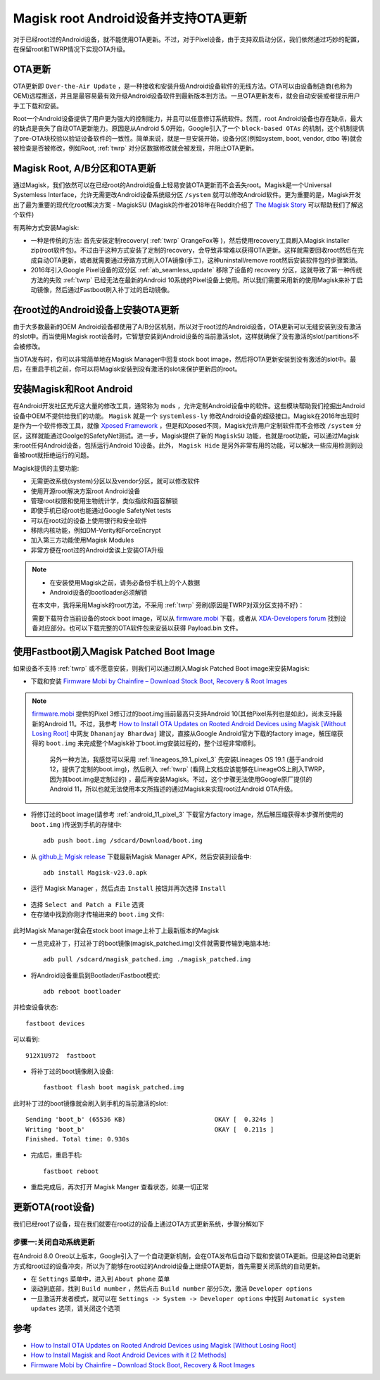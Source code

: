 .. _magisk_root_ota:

==========================================
Magisk root Android设备并支持OTA更新
==========================================

对于已经root过的Android设备，就不能使用OTA更新。不过，对于Pixel设备，由于支持双启动分区，我们依然通过巧妙的配置，在保留root和TWRP情况下实现OTA升级。

OTA更新
=========

OTA更新即 ``Over-the-Air Update`` ，是一种接收和安装升级Android设备软件的无线方法。OTA可以由设备制造商(也称为OEM)远程推送，并且是最容易最有效升级Android设备软件到最新版本到方法。一旦OTA更新发布，就会自动安装或者提示用户手工下载和安装。

Root一个Android设备提供了用户更为强大的控制能力，并且可以任意修订系统软件。然而，root Android设备也存在缺点，最大的缺点是丧失了自动OTA更新能力。原因是从Android 5.0开始，Google引入了一个 ``block-based OTAs`` 的机制，这个机制提供了pre-OTA块校验以验证设备软件的一致性。简单来说，就是一旦安装开始，设备分区(例如system, boot, vendor, dtbo 等)就会被检查是否被修改，例如Root, :ref:`twrp` 对分区数据修改就会被发现，并阻止OTA更新。

Magisk Root, A/B分区和OTA更新
================================

通过Magisk，我们依然可以在已经root的Android设备上轻易安装OTA更新而不会丢失root。Magisk是一个Universal Systemless Interface，允许无需更改Android设备系统级分区 ``/system`` 就可以修改Android软件。更为重要的是，Magisk开发出了最为重要的现代化root解决方案 - MagiskSU (Magisk的作者2018年在Reddit介绍了 `The Magisk Story <https://www.reddit.com/r/Android/comments/7oem7o/the_magisk_story/>`_ 可以帮助我们了解这个软件)

有两种方式安装Magisk:

- 一种是传统的方法: 首先安装定制recovery( :ref:`twrp` OrangeFox等 )，然后使用recovery工具刷入Magisk installer zip(root软件包)。不过由于这种方式安装了定制的recovery，会导致非常难以获得OTA更新。这样就需要回收root然后在完成自动OTA更新，或者就需要通过旁路方式刷入OTA镜像(手工)，这种uninstall/remove root然后安装软件包的步骤繁琐。

- 2016年引入Google Pixel设备的双分区 :ref:`ab_seamless_update` 移除了设备的 recovery 分区，这就导致了第一种传统方法的失败 :ref:`twrp` 已经无法在最新的Android 10系统的Pixel设备上使用。所以我们需要采用新的使用Magisk来补丁启动镜像，然后通过Fastboot刷入补丁过的启动镜像。

在root过的Android设备上安装OTA更新
==================================

由于大多数最新的OEM Android设备都使用了A/B分区机制，所以对于root过的Android设备，OTA更新可以无缝安装到没有激活的slot中。而当使用Magisk root设备时，它智慧安装到Android设备的当前激活slot，这样就确保了没有激活的slot/partitions不会被修改。

当OTA发布时，你可以非常简单地在Magisk Manager中回复stock boot image，然后将OTA更新安装到没有激活的slot中。最后，在重启手机之前，你可以将Magisk安装到没有激活的slot来保护更新后的root。

安装Magisk和Root Android
==========================

在Android开发社区充斥这大量的修改工具，通常称为 ``mods`` ，允许定制Android设备中的软件。这些模块帮助我们挖掘出Android设备中OEM不提供给我们的功能。 ``Magisk`` 就是一个 ``systemless-ly`` 修改Android设备的超级接口。Magisk在2016年出现时是作为一个软件修改工具，就像 `Xposed Framework <https://www.thecustomdroid.com/install-xposed-framework-on-android-using-edxposed/>`_ ，但是和Xposed不同，Magisk允许用户定制软件而不会修改 ``/system``
分区，这样就能通过Goolge的SafetyNet测试。进一步，Magisk提供了新的 ``MagiskSU`` 功能，也就是root功能，可以通过Magisk来root任何Android设备，包括运行Android 10设备。此外， ``Magisk Hide`` 是另外非常有用的功能，可以解决一些应用检测到设备被root就拒绝运行的问题。

Magisk提供的主要功能:

- 无需更改系统(system)分区以及vendor分区，就可以修改软件
- 使用开源root解决方案root Android设备
- 管理root权限和使用生物统计学，类似指纹和面容解锁
- 即使手机已经root也能通过Google SafetyNet tests
- 可以在root过的设备上使用银行和安全软件
- 移除内核功能，例如DM-Verity和ForceEncrypt
- 加入第三方功能使用Magisk Modules
- 非常方便在root过的Android舍诶上安装OTA升级

.. note::

   - 在安装使用Magisk之前，请务必备份手机上的个人数据
   - Android设备的bootloader必须解锁

   在本文中，我将采用Magisk的root方法，不采用 :ref:`twrp` 旁刷(原因是TWRP对双分区支持不好)：

   需要下载符合当前设备的stock boot image，可以从 `firmware.mobi <https://firmware.mobi/>`_ 下载，或者从 `XDA-Developers forum <https://forum.xda-developers.com/>`_ 找到设备对应部分。也可以下载完整的OTA软件包来安装以获得 Payload.bin 文件。

使用Fastboot刷入Magisk Patched Boot Image
==========================================

如果设备不支持 :ref:`twrp` 或不愿意安装，则我们可以通过刷入Magisk Patched Boot image来安装Magisk:

- 下载和安装 `Firmware Mobi by Chainfire – Download Stock Boot, Recovery & Root Images <https://www.thecustomdroid.com/firmware-mobi-chainfire-stock-images/>`_

.. note::

   `firmware.mobi <https://firmware.mobi/>`_ 提供的Pixel 3修订过的boot.img当前最高只支持Android 10(其他Pixel系列也是如此)，尚未支持最新的Android 11。不过，我参考 `How to Install OTA Updates on Rooted Android Devices using Magisk [Without Losing Root] <https://www.thecustomdroid.com/install-ota-update-rooted-android-device-guide/>`_ 中网友 ``Dhananjay Bhardwaj`` 建议，直接从Google Android官方下载的factory image，解压缩获得的 ``boot.img`` 来完成整个Magisk补丁boot.img安装过程的，整个过程非常顺利。

    另外一种方法，我感觉可以采用 :ref:`lineageos_19.1_pixel_3` 先安装Lineages OS 19.1 (基于android 12，提供了定制的boot.img)，然后刷入 :ref:`twrp` (看网上文档应该能够在LineageOS上刷入TWRP，因为其boot.img是定制过的) ，最后再安装Magisk。不过，这个步骤无法使用Google原厂提供的Android 11，所以也就无法使用本文所描述的通过Magisk来实现root过Android OTA升级。

- 将修订过的boot image(请参考 :ref:`android_11_pixel_3` 下载官方factory image，然后解压缩获得本步骤所使用的 ``boot.img`` )传送到手机的存储中::

   adb push boot.img /sdcard/Download/boot.img

- 从 `github上 Mgisk release <https://github.com/topjohnwu/Magisk/releases>`_ 下载最新Magisk Manager APK，然后安装到设备中::

   adb install Magisk-v23.0.apk

- 运行 Magisk Manager ，然后点击 ``Install`` 按钮并再次选择 ``Install``

.. figure:: ../../_static/android/hack/magisk_manager.jpg
   :scale: 80

- 选择 ``Select and Patch a File`` 选贤

- 在存储中找到你刚才传输进来的 ``boot.img`` 文件:

.. figure:: ../../_static/android/hack/magisk_manager_1.jpg
   :scale: 80

此时Magisk Manager就会在stock boot image上补丁上最新版本的Magisk

- 一旦完成补丁，打过补丁的boot镜像(magisk_patched.img)文件就需要传输到电脑本地::

   adb pull /sdcard/magisk_patched.img ./magisk_patched.img

- 将Android设备重启到Bootlader/Fastboot模式::

   adb reboot bootloader

并检查设备状态::

   fastboot devices

可以看到::

   912X1U972  fastboot 

- 将补丁过的boot镜像刷入设备::

   fastboot flash boot magisk_patched.img

此时补丁过的boot镜像就会刷入到手机的当前激活的slot::

   Sending 'boot_b' (65536 KB)                        OKAY [  0.324s ]
   Writing 'boot_b'                                   OKAY [  0.211s ]
   Finished. Total time: 0.930s

- 完成后，重启手机::

   fastboot reboot

- 重启完成后，再次打开 Magisk Manger 查看状态，如果一切正常

更新OTA(root设备)
==================

我们已经root了设备，现在我们就要在root过的设备上通过OTA方式更新系统，步骤分解如下

步骤一:关闭自动系统更新
------------------------

在Android 8.0 Oreo以上版本，Google引入了一个自动更新机制，会在OTA发布后自动下载和安装OTA更新。但是这种自动更新方式和root过的设备冲突，所以为了能够在root过的Android设备上继续OTA更新，首先需要关闭系统的自动更新。

- 在 ``Settings`` 菜单中，进入到 ``About phone`` 菜单
- 滚动到底部，找到 ``Build number`` ，然后点击 ``Build number`` 部分5次，激活 ``Developer options``
- 一旦激活开发者模式，就可以在 ``Settings -> System -> Developer options`` 中找到 ``Automatic system updates`` 选项，请关闭这个选项

参考
=====

- `How to Install OTA Updates on Rooted Android Devices using Magisk [Without Losing Root] <https://www.thecustomdroid.com/install-ota-update-rooted-android-device-guide/>`_
- `How to Install Magisk and Root Android Devices with it [2 Methods] <https://www.thecustomdroid.com/install-magisk-root-android-devices/>`_
- `Firmware Mobi by Chainfire – Download Stock Boot, Recovery & Root Images <https://www.thecustomdroid.com/firmware-mobi-chainfire-stock-images/>`_
